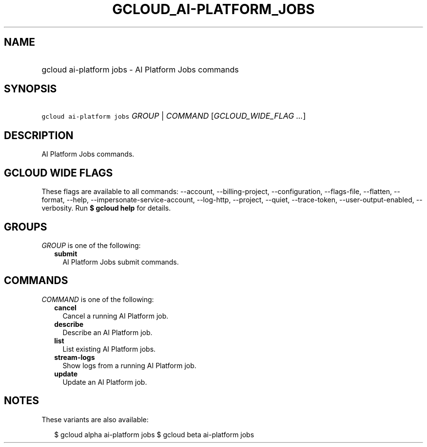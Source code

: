 
.TH "GCLOUD_AI\-PLATFORM_JOBS" 1



.SH "NAME"
.HP
gcloud ai\-platform jobs \- AI Platform Jobs commands



.SH "SYNOPSIS"
.HP
\f5gcloud ai\-platform jobs\fR \fIGROUP\fR | \fICOMMAND\fR [\fIGCLOUD_WIDE_FLAG\ ...\fR]



.SH "DESCRIPTION"

AI Platform Jobs commands.



.SH "GCLOUD WIDE FLAGS"

These flags are available to all commands: \-\-account, \-\-billing\-project,
\-\-configuration, \-\-flags\-file, \-\-flatten, \-\-format, \-\-help,
\-\-impersonate\-service\-account, \-\-log\-http, \-\-project, \-\-quiet,
\-\-trace\-token, \-\-user\-output\-enabled, \-\-verbosity. Run \fB$ gcloud
help\fR for details.



.SH "GROUPS"

\f5\fIGROUP\fR\fR is one of the following:

.RS 2m
.TP 2m
\fBsubmit\fR
AI Platform Jobs submit commands.


.RE
.sp

.SH "COMMANDS"

\f5\fICOMMAND\fR\fR is one of the following:

.RS 2m
.TP 2m
\fBcancel\fR
Cancel a running AI Platform job.

.TP 2m
\fBdescribe\fR
Describe an AI Platform job.

.TP 2m
\fBlist\fR
List existing AI Platform jobs.

.TP 2m
\fBstream\-logs\fR
Show logs from a running AI Platform job.

.TP 2m
\fBupdate\fR
Update an AI Platform job.


.RE
.sp

.SH "NOTES"

These variants are also available:

.RS 2m
$ gcloud alpha ai\-platform jobs
$ gcloud beta ai\-platform jobs
.RE

